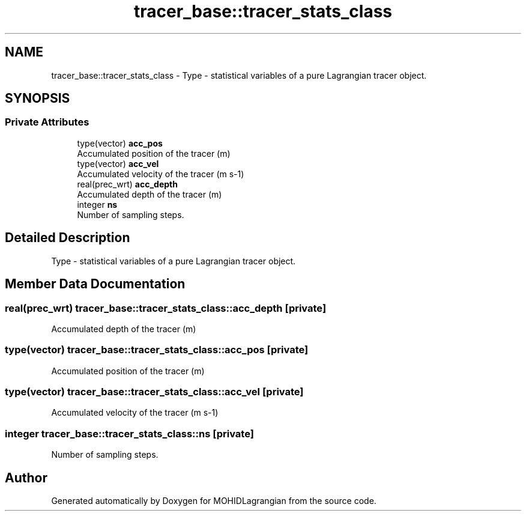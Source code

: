 .TH "tracer_base::tracer_stats_class" 3 "Wed May 2 2018" "Version 0.01" "MOHIDLagrangian" \" -*- nroff -*-
.ad l
.nh
.SH NAME
tracer_base::tracer_stats_class \- Type - statistical variables of a pure Lagrangian tracer object\&.  

.SH SYNOPSIS
.br
.PP
.SS "Private Attributes"

.in +1c
.ti -1c
.RI "type(vector) \fBacc_pos\fP"
.br
.RI "Accumulated position of the tracer (m) "
.ti -1c
.RI "type(vector) \fBacc_vel\fP"
.br
.RI "Accumulated velocity of the tracer (m s-1) "
.ti -1c
.RI "real(prec_wrt) \fBacc_depth\fP"
.br
.RI "Accumulated depth of the tracer (m) "
.ti -1c
.RI "integer \fBns\fP"
.br
.RI "Number of sampling steps\&. "
.in -1c
.SH "Detailed Description"
.PP 
Type - statistical variables of a pure Lagrangian tracer object\&. 
.SH "Member Data Documentation"
.PP 
.SS "real(prec_wrt) tracer_base::tracer_stats_class::acc_depth\fC [private]\fP"

.PP
Accumulated depth of the tracer (m) 
.SS "type(vector) tracer_base::tracer_stats_class::acc_pos\fC [private]\fP"

.PP
Accumulated position of the tracer (m) 
.SS "type(vector) tracer_base::tracer_stats_class::acc_vel\fC [private]\fP"

.PP
Accumulated velocity of the tracer (m s-1) 
.SS "integer tracer_base::tracer_stats_class::ns\fC [private]\fP"

.PP
Number of sampling steps\&. 

.SH "Author"
.PP 
Generated automatically by Doxygen for MOHIDLagrangian from the source code\&.
